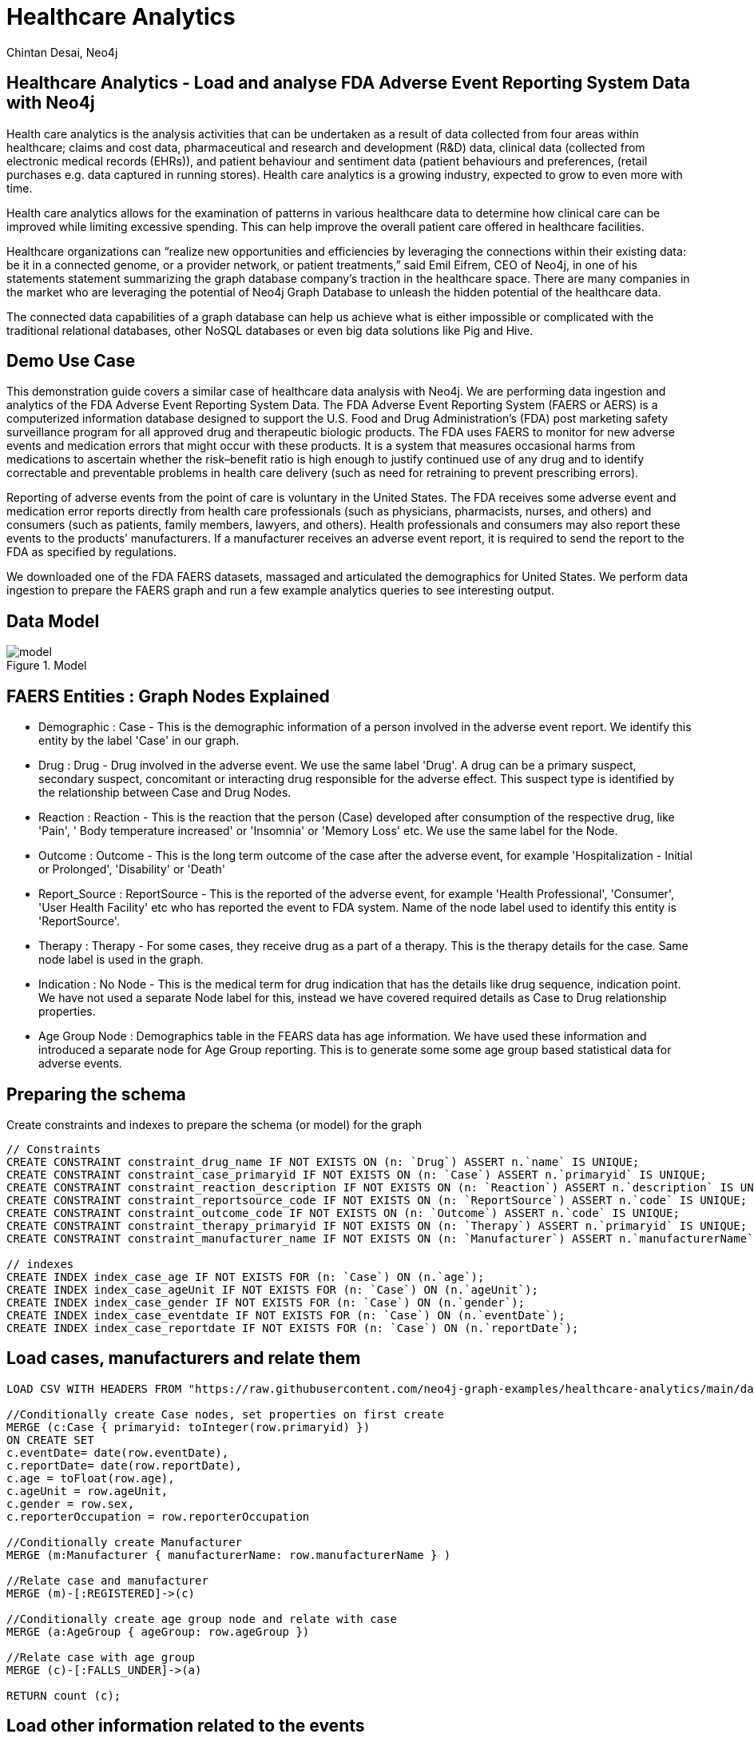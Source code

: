 = Healthcare Analytics
:author: Chintan Desai, Neo4j
:twitter: neo4j
:tags: Healthcare, Analytics, FDA, FAERS, Adverse, Events, Reporting, System
:neo4j-version: 4.4.6
:icon: font
:img: img
:dump: https://github.com/neo4j-graph-examples/healthcare-analytics/tree/main/data
:nodes: 11381
:relationships: 61453

== Healthcare Analytics - Load and analyse FDA Adverse Event Reporting System Data with Neo4j

Health care analytics is the analysis activities that can be undertaken as a result of data collected from four areas within healthcare; claims and cost data, pharmaceutical and research and development (R&D) data, clinical data (collected from electronic medical records (EHRs)), and patient behaviour and sentiment data (patient behaviours and preferences, (retail purchases e.g. data captured in running stores). Health care analytics is a growing industry, expected to grow to even more with time.

Health care analytics allows for the examination of patterns in various healthcare data to determine how clinical care can be improved while limiting excessive spending. This can help improve the overall patient care offered in healthcare facilities.

Healthcare organizations can “realize new opportunities and efficiencies by leveraging the connections within their existing data: be it in a connected genome, or a provider network, or patient treatments,” said Emil Eifrem, CEO of Neo4j, in one of his statements statement summarizing the graph database company’s traction in the healthcare space. There are many companies in the market who are leveraging the potential of Neo4j Graph Database to unleash the hidden potential of the healthcare data. 

The connected data capabilities of a graph database can help us achieve what is either impossible or complicated with the traditional relational databases, other NoSQL databases or even big data solutions like Pig and Hive.

== Demo Use Case

This demonstration guide covers a similar case of healthcare data analysis with Neo4j. We are performing data ingestion and analytics of the FDA Adverse Event Reporting System Data. 
The FDA Adverse Event Reporting System (FAERS or AERS) is a computerized information database designed to support the U.S. Food and Drug Administration's (FDA) post marketing safety surveillance program for all approved drug and therapeutic biologic products. 
The FDA uses FAERS to monitor for new adverse events and medication errors that might occur with these products. It is a system that measures occasional harms from medications to ascertain whether the risk–benefit ratio is high enough to justify continued use of any drug and to identify correctable and preventable problems in health care delivery (such as need for retraining to prevent prescribing errors).

Reporting of adverse events from the point of care is voluntary in the United States. The FDA receives some adverse event and medication error reports directly from health care professionals (such as physicians, pharmacists, nurses, and others) and consumers (such as patients, family members, lawyers, and others). Health professionals and consumers may also report these events to the products’ manufacturers.
If a manufacturer receives an adverse event report, it is required to send the report to the FDA as specified by regulations. 

We downloaded one of the FDA FAERS datasets, massaged and articulated the demographics for United States. We perform data ingestion to prepare the FAERS graph and run a few example analytics queries to see interesting output.

== Data Model

.Model
image::{img}/model.svg[]

== FAERS Entities : Graph Nodes Explained
* Demographic : Case - This is the demographic information of a person involved in the adverse event report. We identify this entity by the label 'Case' in our graph.
* Drug : Drug - Drug involved in the adverse event. We use the same label 'Drug'. A drug can be a primary suspect, secondary suspect, concomitant or interacting drug responsible for the adverse effect. This suspect type is identified by the relationship between Case and Drug Nodes.
* Reaction : Reaction - This is the reaction that the person (Case) developed after consumption of the respective drug, like 'Pain', '	Body temperature increased' or 'Insomnia' or 'Memory Loss' etc. We use the same label for the Node.
* Outcome : Outcome - This is the long term outcome of the case after the adverse event, for example 'Hospitalization - Initial or Prolonged', 'Disability' or 'Death'
* Report_Source : ReportSource - This is the reported of the adverse event, for example 'Health Professional', 'Consumer', 'User Health Facility' etc who has reported the event to FDA system. Name of the node label used to identify this entity is 'ReportSource'.
* Therapy : Therapy - For some cases, they receive drug as a part of a therapy. This is the therapy details for the case. Same node label is used in the graph.
* Indication : No Node - This is the medical term for drug indication that has the details like drug sequence, indication point. We have not used a separate Node label for this, instead we have covered required details as Case to Drug relationship properties.
* Age Group Node : Demographics table in the FEARS data has age information. We have used these information and introduced a separate node for Age Group reporting. This is to generate some some age group based statistical data for adverse events.

== Preparing the schema

Create constraints and indexes to prepare the schema (or model) for the graph

[source,cypher]
----
// Constraints
CREATE CONSTRAINT constraint_drug_name IF NOT EXISTS ON (n: `Drug`) ASSERT n.`name` IS UNIQUE;
CREATE CONSTRAINT constraint_case_primaryid IF NOT EXISTS ON (n: `Case`) ASSERT n.`primaryid` IS UNIQUE;
CREATE CONSTRAINT constraint_reaction_description IF NOT EXISTS ON (n: `Reaction`) ASSERT n.`description` IS UNIQUE;
CREATE CONSTRAINT constraint_reportsource_code IF NOT EXISTS ON (n: `ReportSource`) ASSERT n.`code` IS UNIQUE;
CREATE CONSTRAINT constraint_outcome_code IF NOT EXISTS ON (n: `Outcome`) ASSERT n.`code` IS UNIQUE;
CREATE CONSTRAINT constraint_therapy_primaryid IF NOT EXISTS ON (n: `Therapy`) ASSERT n.`primaryid` IS UNIQUE;
CREATE CONSTRAINT constraint_manufacturer_name IF NOT EXISTS ON (n: `Manufacturer`) ASSERT n.`manufacturerName` IS UNIQUE;

// indexes
CREATE INDEX index_case_age IF NOT EXISTS FOR (n: `Case`) ON (n.`age`);
CREATE INDEX index_case_ageUnit IF NOT EXISTS FOR (n: `Case`) ON (n.`ageUnit`);
CREATE INDEX index_case_gender IF NOT EXISTS FOR (n: `Case`) ON (n.`gender`);
CREATE INDEX index_case_eventdate IF NOT EXISTS FOR (n: `Case`) ON (n.`eventDate`);
CREATE INDEX index_case_reportdate IF NOT EXISTS FOR (n: `Case`) ON (n.`reportDate`);

----

== Load cases, manufacturers and relate them

[source,cypher]
----
LOAD CSV WITH HEADERS FROM "https://raw.githubusercontent.com/neo4j-graph-examples/healthcare-analytics/main/data/csv/demographics.csv" AS row

//Conditionally create Case nodes, set properties on first create
MERGE (c:Case { primaryid: toInteger(row.primaryid) })
ON CREATE SET
c.eventDate= date(row.eventDate),
c.reportDate= date(row.reportDate),
c.age = toFloat(row.age),
c.ageUnit = row.ageUnit,
c.gender = row.sex,
c.reporterOccupation = row.reporterOccupation

//Conditionally create Manufacturer
MERGE (m:Manufacturer { manufacturerName: row.manufacturerName } )

//Relate case and manufacturer
MERGE (m)-[:REGISTERED]->(c)

//Conditionally create age group node and relate with case
MERGE (a:AgeGroup { ageGroup: row.ageGroup })

//Relate case with age group
MERGE (c)-[:FALLS_UNDER]->(a)

RETURN count (c);
----

== Load other information related to the events

=== Load outcomes and link them with cases

[source,cypher]
----
LOAD CSV WITH HEADERS FROM "https://raw.githubusercontent.com/neo4j-graph-examples/healthcare-analytics/main/data/csv/outcome.csv" AS row

// Conditionally create outcome node
MERGE (o:Outcome { code: row.code })
ON CREATE SET
o.outcome = row.outcome

WITH o, row

// Find the case to relate this outcome to
MATCH (c:Case {primaryid: toInteger(row.primaryid)})

// Relate
MERGE (c)-[:RESULTED_IN]->(o)

RETURN count(o);
----

=== Load reactions and link them with cases

[source,cypher]
----
LOAD CSV WITH HEADERS FROM "https://raw.githubusercontent.com/neo4j-graph-examples/healthcare-analytics/main/data/csv/reaction.csv" AS row

//Conditionally create reaction node
MERGE (r:Reaction { description: row.description })

WITH r, row

//Find the case to relate this reaction to
MATCH (c:Case {primaryid: toInteger(row.primaryid)})

//Relate
MERGE (c)-[:HAS_REACTION]->(r)

RETURN count(r);
----

=== Load report sources and link them with cases

[source,cypher]
----
LOAD CSV WITH HEADERS FROM "https://raw.githubusercontent.com/neo4j-graph-examples/healthcare-analytics/main/data/csv/reportSources.csv" AS row

// Conditionally create reportSource node
MERGE (r:ReportSource { code: row.code })
ON CREATE SET
r.name = row.name

WITH r, row

// Find the case to relate this report source to
MATCH (c:Case {primaryid: toInteger(row.primaryid) })

WITH c, r

// Relate
MERGE (c)-[:REPORTED_BY]->(r)

RETURN count(r);
----

== Load drugs and therapies

=== Load drugs with indications and link them with cases using relationships based on their roles for the cases

[source,cypher]
----
:auto USING PERIODIC COMMIT 5000 LOAD CSV WITH HEADERS FROM "https://raw.githubusercontent.com/neo4j-graph-examples/healthcare-analytics/main/data/csv/drugs-indication.csv" AS row

//Conditionally create Drug node
MERGE (d:Drug { name: row.name })
ON CREATE SET
d.primarySubstabce = row.primarySubstabce

WITH d, row

//Find the case to relate this drug based on the suspect type
MATCH (c:Case {primaryid: toInteger(row.primaryid)})

FOREACH (_ IN CASE WHEN row.role = "Primary Suspect" THEN [1] ELSE [] END |
//Relate
MERGE (c)-[relate:IS_PRIMARY_SUSPECT { drugSequence: row.drugSequence, route: row.route, doseAmount: row.doseAmount, doseUnit: row.doseUnit, indication: row.indication  }]->(d)
)

FOREACH (_ IN CASE WHEN row.role = "Secondary Suspect" THEN [1] ELSE [] END |
//Relate
MERGE (c)-[relate:IS_SECONDARY_SUSPECT { drugSequence: row.drugSequence, route: row.route, doseAmount: row.doseAmount, doseUnit: row.doseUnit, indication: row.indication  }]->(d)
)

FOREACH (_ IN CASE WHEN row.role = "Concomitant" THEN [1] ELSE [] END |
//Relate
MERGE (c)-[relate:IS_CONCOMITANT { drugSequence: row.drugSequence, route: row.route, doseAmount: row.doseAmount, doseUnit: row.doseUnit, indication: row.indication  }]->(d)
)

FOREACH (_ IN CASE WHEN row.role = "Interacting" THEN [1] ELSE [] END |
//Relate
MERGE (c)-[relate:IS_INTERACTING { drugSequence: row.drugSequence, route: row.route, doseAmount: row.doseAmount, doseUnit: row.doseUnit, indication: row.indication  }]->(d)
);
----

=== Load therapies and link them with cases and drugs

[source,cypher]
----
LOAD CSV WITH HEADERS FROM "https://raw.githubusercontent.com/neo4j-graph-examples/healthcare-analytics/main/data/csv/therapy.csv" AS row

//Conditionally create therapy node
MERGE (t:Therapy { primaryid: toInteger(row.primaryid) })

WITH t, row

//Find the case to relate this therapy to
MATCH (c:Case {primaryid: toInteger(row.primaryid)})

//Relate case with therapy
MERGE (c)-[:RECEIVED]->(t)

WITH c, t, row

//Find drugs prescribed in the therapy
MATCH (d:Drug { name: row.drugName })

//Relate therapy and drugs
MERGE (t)-[:PRESCRIBED { drugSequence: row.drugSequence, startYear: coalesce(row.startYear, 1900), endYear: coalesce(row.endYear, 2021) } ]->(d);
----

We have loaded the data. Now we will be performing some analytics queries on the data.

== Performing data analytics

=== What are the top 5 side effects reported?

[source,cypher]
----
MATCH (c:Case)-[:HAS_REACTION]->(r:Reaction) 
RETURN r.description, count(c) 
ORDER BY count(c) DESC 
LIMIT 5;
----

=== What are the top 5 drugs reported with side effects? Get drugs along with their side effects.

[source,cypher]
----
MATCH (c:Case)-[:IS_PRIMARY_SUSPECT]->(d:Drug)
MATCH (c)-[:HAS_REACTION]-(r:Reaction)
WITH d.name as drugName, collect(r.description) as sideEffects, count(r.description) as totalSideEffects
RETURN drugName, sideEffects[0..5], totalSideEffects 
ORDER BY totalSideEffects DESC LIMIT 5;
----

== Performing data analytics

=== What are the manufacturing companies which have most drugs which reported side effects?

[source,cypher]
----
MATCH (m:Manufacturer)-[:REGISTERED]->(c)-[:HAS_REACTION]->(r)
WITH m.manufacturerName as company, count(r) as numberOfSideEffects
RETURN company, numberOfSideEffects 
ORDER BY numberOfSideEffects DESC LIMIT 5;
----

=== What are the top 5 drugs from a particular company with side effects? What are the side effects from those drugs?

[source,cypher]
----
MATCH (m:Manufacturer {manufacturerName: "NOVARTIS"})-[:REGISTERED]->(c)
MATCH (r:Reaction)<--(c)-[:IS_PRIMARY_SUSPECT]->(d)
WITH d,collect(distinct r.description) AS reactions, count(r) as totalReactions
RETURN DISTINCT(d.name) as drug, reactions[0..5] as sideEffects, totalReactions 
ORDER BY totalReactions DESC
LIMIT 5;
----

== Performing data analytics

=== What are the top 5 drugs which are reported directly by consumers for the side effects?

[source,cypher]
----
MATCH (c:Case)-[:REPORTED_BY]->(rpsr:ReportSource {name: "Consumer"})
MATCH (c)-[:IS_PRIMARY_SUSPECT]->(d)
MATCH (c)-[:HAS_REACTION]->(r)
WITH rpsr.name as reporter, d.name as drug, collect(r.description) as sideEffects, count(r) as total
RETURN drug, reporter, sideEffects[0..5] as sideEffects 
ORDER BY total desc LIMIT 5;
----

=== What are the top 5 drugs whose side effects resulted in Death of patients as an outcome?

[source,cypher]
----
MATCH (c:Case)-[:RESULTED_IN]->(o:Outcome {outcome:"Death"})
MATCH (c)-[:IS_PRIMARY_SUSPECT]->(d)
MATCH (c)-[:HAS_REACTION]->(r)
WITH d.name as drug, collect(r.description) as sideEffects, o.outcome as outcome
RETURN drug, sideEffects[0..5] as sideEffects, outcome 
LIMIT 5;
----

== Performing data analytics

=== Show top 10 drug combinations which have most side effects when consumed together

[source,cypher]
----
MATCH (c:Case)-[:IS_PRIMARY_SUSPECT]->(d1)
MATCH (c:Case)-[:IS_SECONDARY_SUSPECT]->(d2)
MATCH (c)-[:HAS_REACTION]->(r)
MATCH (c)-[:RESULTED_IN]->(o)
WHERE d1<>d2
WITH d1.name as primaryDrug, d2.name as secondaryDrug,
collect(r.description) as sideEffects, collect(o.outcome) as outcomes
RETURN primaryDrug, secondaryDrug, sideEffects[0..3] as sideEffects, outcomes[0]
LIMIT 10;
----

=== Take one of the case, and list demographics, all the drugs given, side effects and outcome for the patient.

[source,cypher]
----
MATCH (c:Case {primaryid: 111791005})
MATCH (c)-[consumed]->(drug:Drug)
MATCH (c)-[:RESULTED_IN]->(outcome)
MATCH (c)-[:HAS_REACTION]->(reaction)
MATCH (therapy)-[prescribed:PRESCRIBED]-(drug)
WITH distinct c.age + ' ' + c.ageUnit as age, c.gender as gender,
collect(distinct reaction.description) as sideEffects,
collect(
    distinct {   drug: drug.name,
        dose: consumed.doseAmount + ' '  + consumed.doseUnit,
        indication: consumed.indication,
        route: consumed.route
    }) as treatment,
collect(distinct outcome.outcome) as outcomes
RETURN age, gender, treatment, sideEffects, outcomes ;
----

== Perform some more statistical analysis

=== What is the age group which reported highest side effects, and what are those side effects?

[source,cypher]
----
MATCH (a:AgeGroup)<-[:FALLS_UNDER]-(c:Case)
MATCH (c)-[:HAS_REACTION]->(r)
WITH a, collect(r.description) as sideEffects, count(r) as total
RETURN a.ageGroup as ageGroupName, sideEffects[0..6] as sideEffects 
ORDER BY total DESC
LIMIT 1;
----

=== What are the highest side effects reported in Children and what are the drugs those caused these side effects?

[source,cypher]
----
MATCH (a:AgeGroup {ageGroup:"Child"})<-[:FALLS_UNDER]-(c)
MATCH (c)-[:HAS_REACTION]->(r)
MATCH (c)-[:IS_PRIMARY_SUSPECT]->(d)
WITH distinct r.description as sideEffect, collect(distinct d.name) as drugs, count(r) as sideEffectCount
RETURN sideEffect, drugs 
ORDER BY sideEffectCount desc LIMIT 5;
----

=== What is the percentage wise allocation of side effects for each age group?

[source,cypher]
----
MATCH (c:Case)-[:HAS_REACTION]->(r)
WITH count(r) as totalReactions
MATCH (a:AgeGroup)<-[:FALLS_UNDER]-(c)-[:HAS_REACTION]->(r)
WITH a, count(r) as ageGroupWiseReactions, totalReactions
RETURN a.ageGroup as ageGroupName, (ageGroupWiseReactions*100.00)/totalReactions as perc
ORDER BY perc DESC
----

== Next steps

=== Full Source Code Available on GIT

* https://github.com/neo4j-graph-examples/healthcare-analytics[Source Code with Cypher and data dumps^]

++++
<br>
++++

=== More code

* pass:a[<a play-topic="movie-graph">Movie Graph</a> - actors & movies]
* pass:a[<a play-topic="cypher">Cypher</a> - query language fundamentals]

++++
<br>
++++

=== References

* https://en.wikipedia.org/wiki/Health_care_analytics[Healthcare Analytics^]
* https://neo4j.com/news/graph-databases-impact-healthcare-sector/[Graph Databases have Impact on HealthCare Sector^]
* https://en.wikipedia.org/wiki/FDA_Adverse_Event_Reporting_System[FDA Adverse Event Reporting System Wiki^]
* https://fis.fda.gov/extensions/FPD-QDE-FAERS/FPD-QDE-FAERS.html[FAERS Datasets^]
